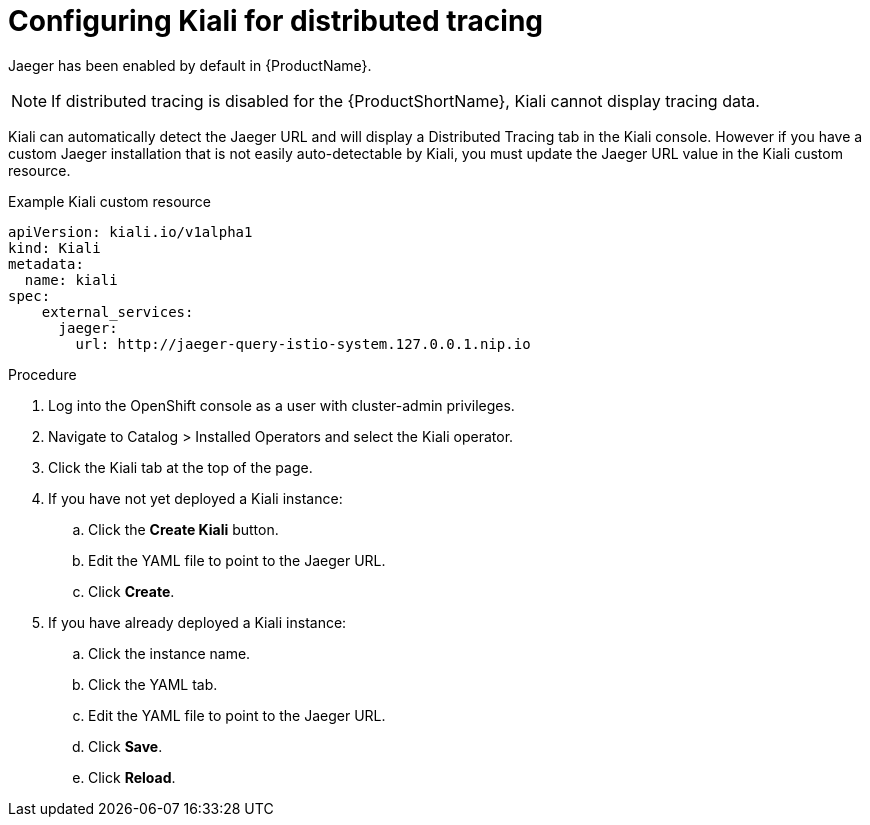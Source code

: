 ////
This TASK module included in the following assemblies:
- configuring-kiali.adoc
////

[id="ossm-kiali-configure-jaeger_{context}"]
= Configuring Kiali for distributed tracing

Jaeger has been enabled by default in {ProductName}.

NOTE: If distributed tracing is disabled for the {ProductShortName}, Kiali cannot display tracing data.

Kiali can automatically detect the Jaeger URL and will display a Distributed Tracing tab in the Kiali console.  However if you have a custom Jaeger installation that is not easily auto-detectable by Kiali, you must update the Jaeger URL value in the Kiali custom resource.

.Example Kiali custom resource
[source,yaml]
----
apiVersion: kiali.io/v1alpha1
kind: Kiali
metadata:
  name: kiali
spec:
    external_services:
      jaeger:
        url: http://jaeger-query-istio-system.127.0.0.1.nip.io
----

.Procedure
. Log into the OpenShift console as a user with cluster-admin privileges.
. Navigate to Catalog > Installed Operators and select the Kiali operator.
. Click the Kiali tab at the top of the page.
. If you have not yet deployed a Kiali instance:
.. Click the *Create Kiali* button.
.. Edit the YAML file to point to the Jaeger URL.
.. Click *Create*.
. If you have already deployed a Kiali instance:
.. Click the instance name.
.. Click the YAML tab.
.. Edit the YAML file to point to the Jaeger URL.
.. Click *Save*.
.. Click *Reload*.

